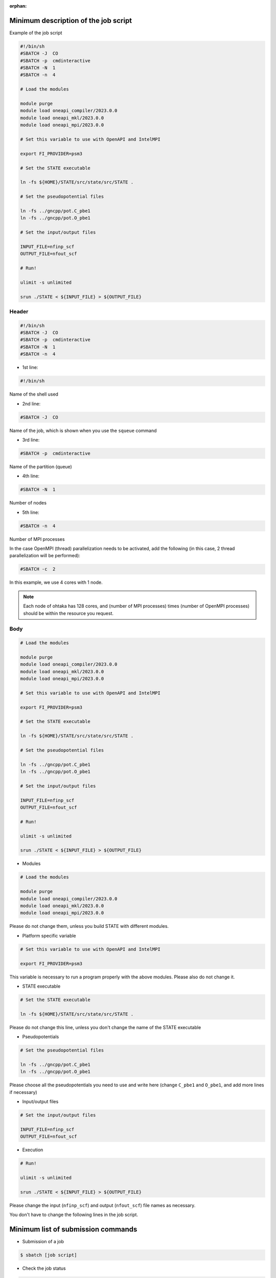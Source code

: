 .. _instruction_ohtaka:

:orphan:

Minimum description of the job script
=====================================

Example of the job script

.. code:: bash

  #!/bin/sh
  #SBATCH -J  CO
  #SBATCH -p  cmdinteractive
  #SBATCH -N  1
  #SBATCH -n  4
  
  # Load the modules
  
  module purge
  module load oneapi_compiler/2023.0.0
  module load oneapi_mkl/2023.0.0
  module load oneapi_mpi/2023.0.0

  # Set this variable to use with OpenAPI and IntelMPI
  
  export FI_PROVIDER=psm3
  
  # Set the STATE executable
  
  ln -fs ${HOME}/STATE/src/state/src/STATE .
  
  # Set the pseudopotential files
  
  ln -fs ../gncpp/pot.C_pbe1
  ln -fs ../gncpp/pot.O_pbe1
  
  # Set the input/output files
  
  INPUT_FILE=nfinp_scf
  OUTPUT_FILE=nfout_scf
  
  # Run!
  
  ulimit -s unlimited
  
  srun ./STATE < ${INPUT_FILE} > ${OUTPUT_FILE}

Header
------

.. code:: bash

  #!/bin/sh
  #SBATCH -J  CO
  #SBATCH -p  cmdinteractive
  #SBATCH -N  1
  #SBATCH -n  4

* 1st line:

.. code:: bash

  #!/bin/sh

Name of the shell used

* 2nd line:

.. code:: bash

  #SBATCH -J  CO

Name of the job, which is shown when you use the ``squeue`` command

* 3rd line:

.. code:: bash

  #SBATCH -p  cmdinteractive

Name of the partition (queue)

* 4th line:

.. code:: bash

  #SBATCH -N  1

Number of nodes 

* 5th line:

.. code:: bash

  #SBATCH -n  4

Number of MPI processes

In the case OpenMPI (thread) parallelization needs to be activated, add the following (in this case, 2 thread parallelization will be performed):

.. code:: bash

  #SBATCH -c  2

In this example, we use 4 cores with 1 node.

.. note::
	Each node of ohtaka has 128 cores, and (number of MPI processes) times (number of OpenMPI processes) should be within the resource you request.


Body
----

.. code:: bash

  # Load the modules
  
  module purge
  module load oneapi_compiler/2023.0.0
  module load oneapi_mkl/2023.0.0
  module load oneapi_mpi/2023.0.0

  # Set this variable to use with OpenAPI and IntelMPI
  
  export FI_PROVIDER=psm3
 
  # Set the STATE executable
   
  ln -fs ${HOME}/STATE/src/state/src/STATE .
   
  # Set the pseudopotential files
   
  ln -fs ../gncpp/pot.C_pbe1
  ln -fs ../gncpp/pot.O_pbe1
    
  # Set the input/output files
   
  INPUT_FILE=nfinp_scf
  OUTPUT_FILE=nfout_scf
  
  # Run!
   
  ulimit -s unlimited
   
  srun ./STATE < ${INPUT_FILE} > ${OUTPUT_FILE}

* Modules

.. code::

  # Load the modules
   
  module purge
  module load oneapi_compiler/2023.0.0
  module load oneapi_mkl/2023.0.0
  module load oneapi_mpi/2023.0.0

Please do not change them, unless you build STATE with different modules.

* Platform specific variable

.. code::

  # Set this variable to use with OpenAPI and IntelMPI
  
  export FI_PROVIDER=psm3

This variable is necessary to run a program properly with the above modules. Please also do not change it.

* STATE executable

.. code::

  # Set the STATE executable
   
  ln -fs ${HOME}/STATE/src/state/src/STATE .
 
Please do not change this line, unless you don't change the name of the STATE executable

* Pseudopotentials

.. code::

  # Set the pseudopotential files
   
  ln -fs ../gncpp/pot.C_pbe1
  ln -fs ../gncpp/pot.O_pbe1
  
Please choose all the pseudopotentials you need to use and write here (change ``C_pbe1`` and ``O_pbe1``, and add more lines if necessary)

* Input/output files

.. code::

  # Set the input/output files
    
  INPUT_FILE=nfinp_scf
  OUTPUT_FILE=nfout_scf

* Execution

.. code::

  # Run!
   
  ulimit -s unlimited
   
  srun ./STATE < ${INPUT_FILE} > ${OUTPUT_FILE}

Please change the input (``nfinp_scf``) and output (``nfout_scf``) file names as necessary.
 
You don't have to change the following lines in the job script.


Minimum list of submission commands
===================================

* Submission of a job

.. code::

  $ sbatch [job script]

* Check the job status

.. code::

  $ squeue

* Cancel the job

.. code::

  $ scancel [Job ID]

Use ``squeue`` to know your JOB ID


Available resources on ohtaka
=============================

+-------------------+-----------------+-----------------+------------+
| Partition (queue) | Min. # of nodes | Max. # of nodes | Max. hours |
+===================+=================+=================+============+
| cpdinteractive    | 1               | 8               | 24 hours   |
+-------------------+-----------------+-----------------+------------+
| cmd1cpu           | 1               | 1               | 24 hours   |
+-------------------+-----------------+-----------------+------------+
| cmd16cpu          | 2               | 16              | 24 hours   |
+-------------------+-----------------+-----------------+------------+

.. warning::
	Max. number of nodes allocated for the CMD workshop is 16.
	If you used too may cores, other users in the course have to wait until their reqired number nodes are available.
	Please choose the number of cores with care.
	In the begininng, it is better to play within one node (128 cores) to get accustomed to use many cores/nodes.


